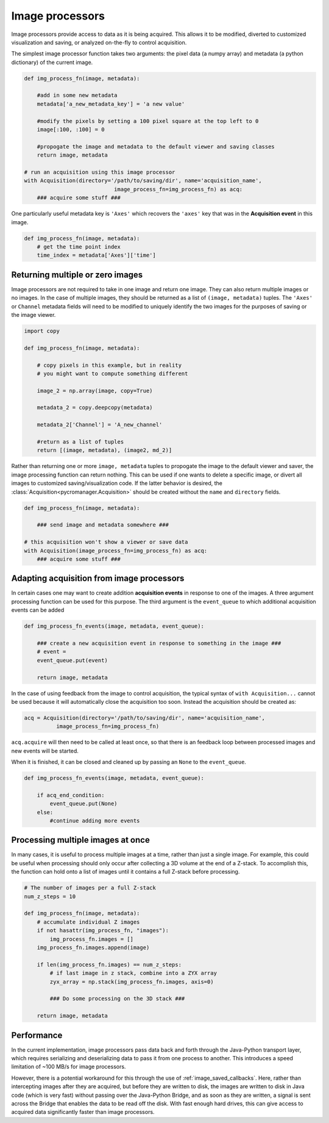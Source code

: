 .. _img_processors:

**************************
Image processors
**************************

Image processors provide access to data as it is being acquired. This allows it to be modified, diverted to customized visualization and saving, or analyzed on-the-fly to control acquisition.

The simplest image processor function takes two arguments: the pixel data (a numpy array) and metadata (a python dictionary) of the current image. 

.. code-block:: python

    def img_process_fn(image, metadata):
		
        #add in some new metadata
        metadata['a_new_metadata_key'] = 'a new value'

        #modify the pixels by setting a 100 pixel square at the top left to 0
        image[:100, :100] = 0

        #propogate the image and metadata to the default viewer and saving classes
        return image, metadata

    # run an acquisition using this image processor
    with Acquisition(directory='/path/to/saving/dir', name='acquisition_name',
    				image_process_fn=img_process_fn) as acq:
        ### acquire some stuff ###


One particularly useful metadata key is ``'Axes'`` which recovers the ``'axes'`` key that was in the **Acquisition event** in this image.

.. code-block:: python

    def img_process_fn(image, metadata):
        # get the time point index
        time_index = metadata['Axes']['time']


Returning multiple or zero images
====================================

Image processors are not required to take in one image and return one image. They can also return multiple images or no images. In the case of multiple images, they should be returned as a list of ``(image, metadata)`` tuples. The ``'Axes'`` or ``Channel`` metadata fields will need to be modified to uniquely identify the two images for the purposes of saving or the image viewer.

.. code-block:: python

    import copy

    def img_process_fn(image, metadata):
		
        # copy pixels in this example, but in reality
        # you might want to compute something different

        image_2 = np.array(image, copy=True)

        metadata_2 = copy.deepcopy(metadata)

        metadata_2['Channel'] = 'A_new_channel'

        #return as a list of tuples
        return [(image, metadata), (image2, md_2)]



Rather than returning one or more ``image, metadata`` tuples to propogate the image to the default viewer and saver, the image processing function can return nothing. This can be used if one wants to delete a specific image, or divert all images to customized saving/visualization code. If the latter behavior is desired, the :class:`Acquisition<pycromanager.Acquisition>` should be created without the ``name`` and ``directory`` fields.


.. code-block:: python

    def img_process_fn(image, metadata):

        ### send image and metadata somewhere ###

    # this acquisition won't show a viewer or save data
    with Acquisition(image_process_fn=img_process_fn) as acq:
        ### acquire some stuff ###


Adapting acquisition from image processors
============================================

In certain cases one may want to create addition **acquisition events** in response to one of the images. A three argument processing function can be used for this purpose. The third argument is the ``event_queue`` to which additional acquisition events can be added

.. code-block:: python

    def img_process_fn_events(image, metadata, event_queue):

        ### create a new acquisition event in response to something in the image ###
        # event =
        event_queue.put(event)

        return image, metadata

In the case of using feedback from the image to control acquisition, the typical syntax of ``with Acquisition...`` cannot be used because it will automatically close the acquisition too soon. Instead the acquisition should be created as:

.. code-block:: python

    acq = Acquisition(directory='/path/to/saving/dir', name='acquisition_name',
              image_process_fn=img_process_fn)

``acq.acquire`` will then need to be called at least once, so that there is an feedback loop between processed images and new events will be started.


When it is finished, it can be closed and cleaned up by passing an ``None`` to the ``event_queue``.

.. code-block:: python

    def img_process_fn_events(image, metadata, event_queue):

        if acq_end_condition:
            event_queue.put(None)
        else:
            #continue adding more events


Processing multiple images at once
====================================

In many cases, it is useful to process multiple images at a time, rather than just a single image. For example, this could be useful when processing should only occur after collecting a 3D volume at the end of a Z-stack. To accomplish
this, the function can hold onto a list of images until it contains a full Z-stack before processing.

.. code-block:: python

	# The number of images per a full Z-stack
	num_z_steps = 10

	def img_process_fn(image, metadata):
	    # accumulate individual Z images
	    if not hasattr(img_process_fn, "images"):
	        img_process_fn.images = []
	    img_process_fn.images.append(image)

	    if len(img_process_fn.images) == num_z_steps:
	        # if last image in z stack, combine into a ZYX array
	        zyx_array = np.stack(img_process_fn.images, axis=0)
	        
	        ### Do some processing on the 3D stack ###

	    return image, metadata

Performance
====================================
In the current implementation, image processors pass data back and forth through the Java-Python transport layer, which requires serializing and deserializing data to pass it from one process to another. This introduces a speed limitation of ~100 MB/s for image processors.

However, there is a potential workaround for this through the use of :ref:`image_saved_callbacks`. Here, rather than intercepting images after they are acquired, but before they are written to disk, the images are written to disk in Java code (which is very fast) without passing over the Java-Python Bridge, and as soon as they are written, a signal is sent across the Bridge that enables the data to be read off the disk. With fast enough hard drives, this can give access to acquired data significantly faster than image processors.


